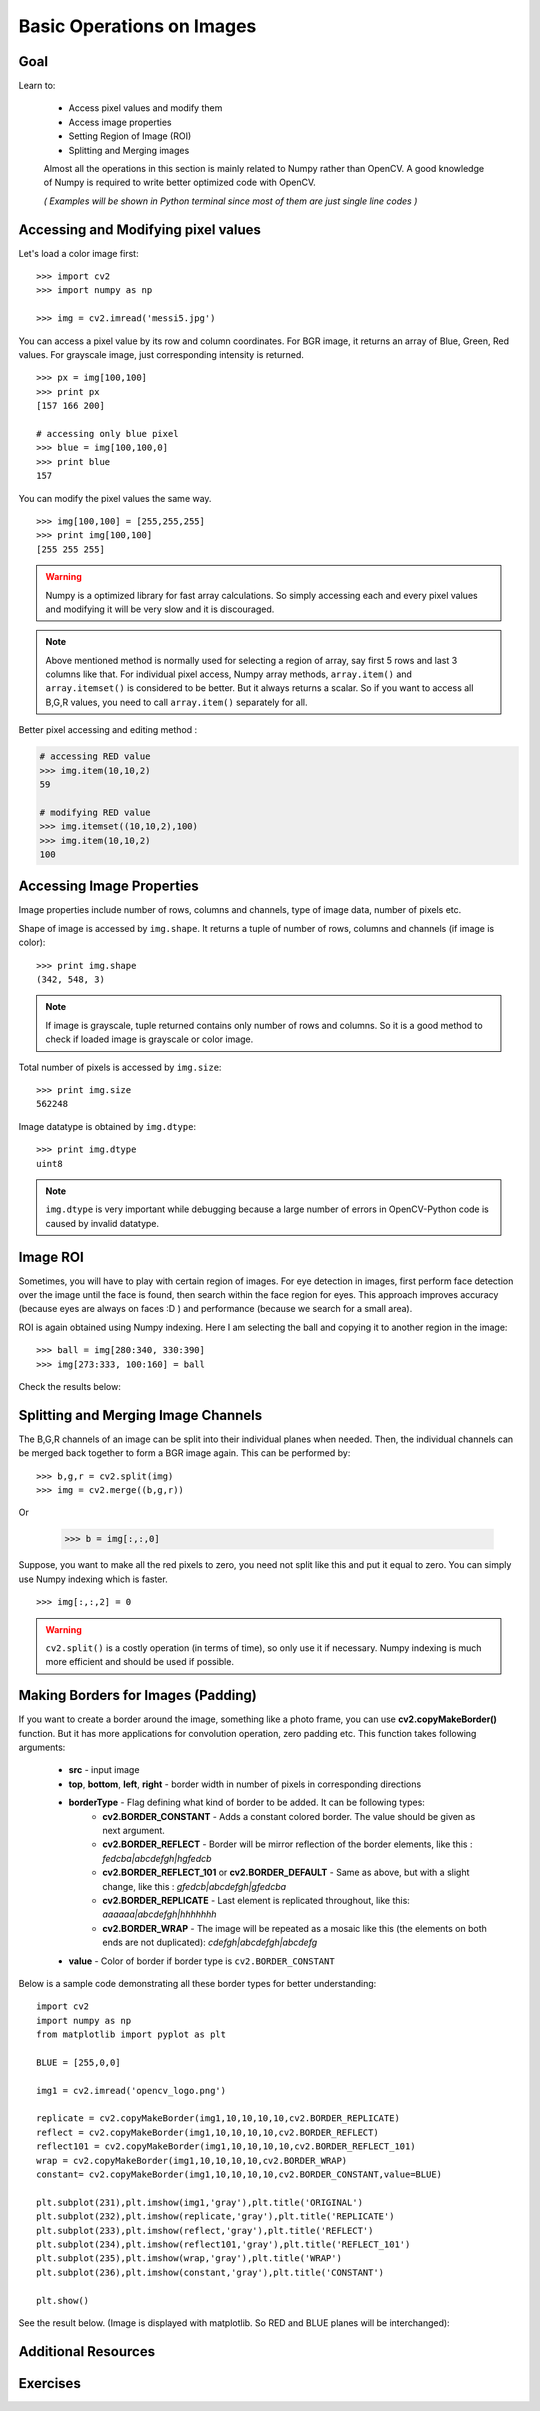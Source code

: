 .. _Basic_Ops:

Basic Operations on Images
******************************

Goal
=======

Learn to:

    * Access pixel values and modify them
    * Access image properties
    * Setting Region of Image (ROI)
    * Splitting and Merging images
   
    Almost all the operations in this section is mainly related to Numpy rather than OpenCV. A good knowledge of Numpy is required to write better optimized code with OpenCV.
    
    *( Examples will be shown in Python terminal since most of them are just single line codes )*
    
Accessing and Modifying pixel values
=======================================

Let's load a color image first:
::

    >>> import cv2
    >>> import numpy as np
    
    >>> img = cv2.imread('messi5.jpg')
    
You can access a pixel value by its row and column coordinates. For BGR image, it returns an array of Blue, Green, Red values. For grayscale image, just corresponding intensity is returned.
::

    >>> px = img[100,100]
    >>> print px
    [157 166 200]
    
    # accessing only blue pixel
    >>> blue = img[100,100,0]
    >>> print blue
    157
    
You can modify the pixel values the same way.
::

    >>> img[100,100] = [255,255,255]
    >>> print img[100,100]
    [255 255 255]

.. warning:: Numpy is a optimized library for fast array calculations. So simply accessing each and every pixel values and modifying it will be very slow and it is discouraged. 

.. note:: Above mentioned method is normally used for selecting a region of array, say first 5 rows and last 3 columns like that. For individual pixel access, Numpy array methods, ``array.item()`` and ``array.itemset()`` is considered to be better. But it always returns a scalar. So if you want to access all B,G,R values, you need to call ``array.item()`` separately for all.

Better pixel accessing and editing method :

.. code-block:: python

    # accessing RED value
    >>> img.item(10,10,2)
    59
    
    # modifying RED value
    >>> img.itemset((10,10,2),100)
    >>> img.item(10,10,2)
    100
    
Accessing Image Properties
=============================

Image properties include number of rows, columns and channels, type of image data, number of pixels etc.

Shape of image is accessed by ``img.shape``. It returns a tuple of number of rows, columns and channels (if image is color):
:: 
    
    >>> print img.shape
    (342, 548, 3)

.. note:: If image is grayscale, tuple returned contains only number of rows and columns. So it is a good method to check if loaded image is grayscale or color image.

Total number of pixels is accessed by ``img.size``:
::

    >>> print img.size
    562248

Image datatype is obtained by ``img.dtype``:
::
    
    >>> print img.dtype
    uint8

.. note:: ``img.dtype`` is very important while debugging because a large number of errors in OpenCV-Python code is caused by invalid datatype.

Image ROI
===========

Sometimes, you will have to play with certain region of images. For eye detection in images, first perform face detection over the image until the face is found, then search within the face region for eyes. This approach improves accuracy (because eyes are always on faces :D ) and performance (because we search for a small area).

ROI is again obtained using Numpy indexing. Here I am selecting the ball and copying it to another region in the image:
::
    
    >>> ball = img[280:340, 330:390]
    >>> img[273:333, 100:160] = ball
    
Check the results below:

         .. image:: images/roi.jpg
              :alt: Image ROI
              :align: center

Splitting and Merging Image Channels
======================================

The B,G,R channels of an image can be split into their individual planes when needed. Then, the individual channels can be merged back together to form a BGR image again. This can be performed by:
::

    >>> b,g,r = cv2.split(img)
    >>> img = cv2.merge((b,g,r))

Or

    >>> b = img[:,:,0]
    
Suppose, you want to make all the red pixels to zero, you need not split like this and put it equal to zero. You can simply use Numpy indexing which is faster.
::

    >>> img[:,:,2] = 0
    
.. warning:: ``cv2.split()`` is a costly operation (in terms of time), so only use it if necessary. Numpy indexing is much more efficient and should be used if possible.

Making Borders for Images (Padding)
====================================

If you want to create a border around the image, something like a photo frame, you can use **cv2.copyMakeBorder()** function. But it has more applications for convolution operation, zero padding etc. This function takes following arguments:

    * **src** - input image
    * **top**, **bottom**, **left**, **right** - border width in number of pixels in corresponding directions
    * **borderType** - Flag defining what kind of border to be added. It can be following types:
        * **cv2.BORDER_CONSTANT** - Adds a constant colored border. The value should be given as next argument.
        * **cv2.BORDER_REFLECT** - Border will be mirror reflection of the border elements, like this : *fedcba|abcdefgh|hgfedcb*
        * **cv2.BORDER_REFLECT_101** or **cv2.BORDER_DEFAULT** - Same as above, but with a slight change, like this : *gfedcb|abcdefgh|gfedcba*
        * **cv2.BORDER_REPLICATE** - Last element is replicated throughout, like this: *aaaaaa|abcdefgh|hhhhhhh*
        * **cv2.BORDER_WRAP** - The image will be repeated as a mosaic like this (the elements on both ends are not duplicated): *cdefgh|abcdefgh|abcdefg*
    * **value** - Color of border if border type is ``cv2.BORDER_CONSTANT``

Below is a sample code demonstrating all these border types for better understanding:
::

    import cv2
    import numpy as np
    from matplotlib import pyplot as plt

    BLUE = [255,0,0]

    img1 = cv2.imread('opencv_logo.png')

    replicate = cv2.copyMakeBorder(img1,10,10,10,10,cv2.BORDER_REPLICATE)
    reflect = cv2.copyMakeBorder(img1,10,10,10,10,cv2.BORDER_REFLECT)
    reflect101 = cv2.copyMakeBorder(img1,10,10,10,10,cv2.BORDER_REFLECT_101)
    wrap = cv2.copyMakeBorder(img1,10,10,10,10,cv2.BORDER_WRAP)
    constant= cv2.copyMakeBorder(img1,10,10,10,10,cv2.BORDER_CONSTANT,value=BLUE)

    plt.subplot(231),plt.imshow(img1,'gray'),plt.title('ORIGINAL')
    plt.subplot(232),plt.imshow(replicate,'gray'),plt.title('REPLICATE')
    plt.subplot(233),plt.imshow(reflect,'gray'),plt.title('REFLECT')
    plt.subplot(234),plt.imshow(reflect101,'gray'),plt.title('REFLECT_101')
    plt.subplot(235),plt.imshow(wrap,'gray'),plt.title('WRAP')
    plt.subplot(236),plt.imshow(constant,'gray'),plt.title('CONSTANT')

    plt.show() 

See the result below. (Image is displayed with matplotlib. So RED and BLUE planes will be interchanged):

         .. image:: images/border.jpg
              :alt: Border Types
              :align: center
         
Additional Resources
=========================

Exercises
===========
